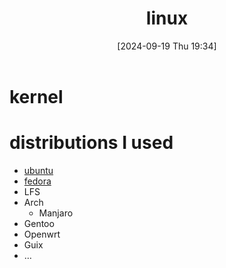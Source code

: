 #+title:      linux
#+date:       [2024-09-19 Thu 19:34]
#+filetags:   :linux:unix:
#+identifier: 20240919T193412

* kernel

* distributions I used

- [[denote:20240919T215435][ubuntu]]
- [[denote:20240924T065400][fedora]]
- LFS
- Arch
  - Manjaro
- Gentoo
- Openwrt
- Guix
- ...
